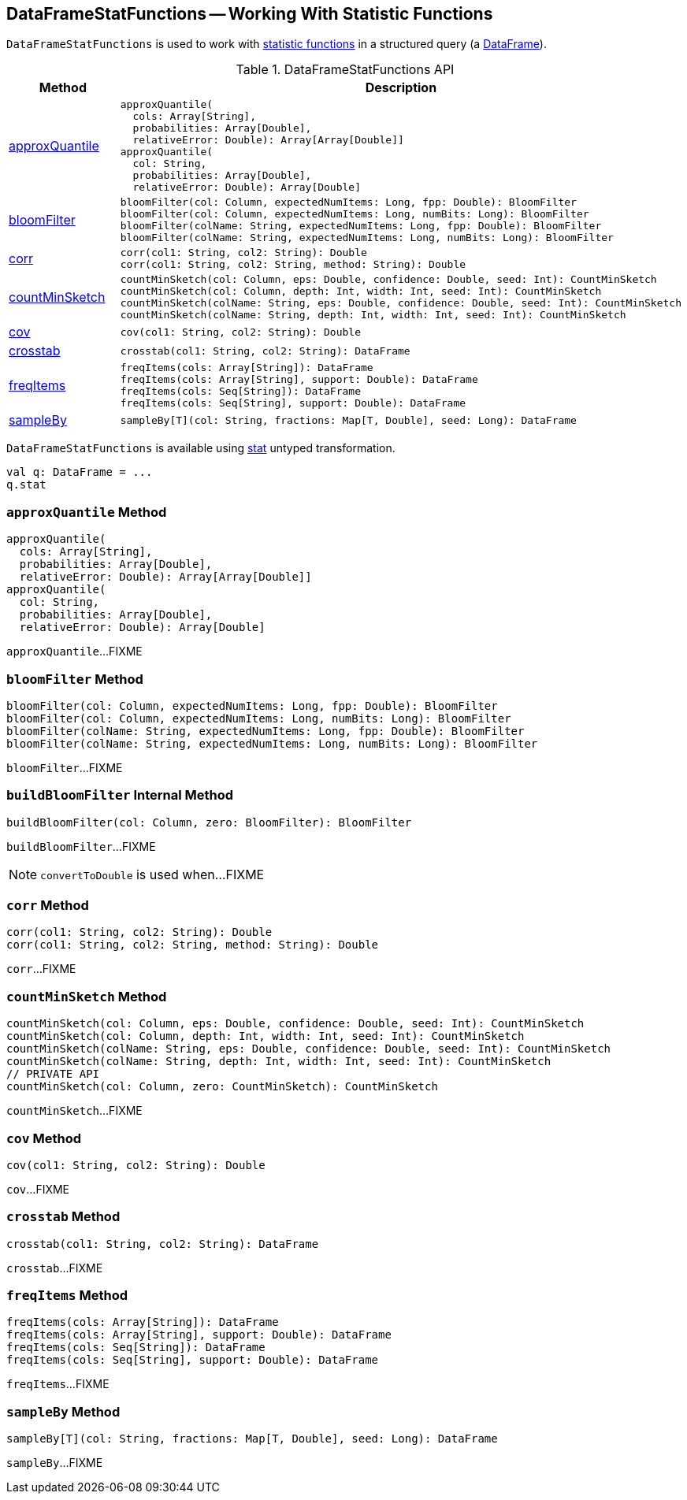 == [[DataFrameStatFunctions]] DataFrameStatFunctions -- Working With Statistic Functions

`DataFrameStatFunctions` is used to work with <<methods, statistic functions>> in a structured query (a <<spark-sql-DataFrame.adoc#, DataFrame>>).

[[methods]]
.DataFrameStatFunctions API
[cols="1,2",options="header",width="100%"]
|===
| Method
| Description

| <<approxQuantile, approxQuantile>>
a|

[source, scala]
----
approxQuantile(
  cols: Array[String],
  probabilities: Array[Double],
  relativeError: Double): Array[Array[Double]]
approxQuantile(
  col: String,
  probabilities: Array[Double],
  relativeError: Double): Array[Double]
----

| <<bloomFilter, bloomFilter>>
a|

[source, scala]
----
bloomFilter(col: Column, expectedNumItems: Long, fpp: Double): BloomFilter
bloomFilter(col: Column, expectedNumItems: Long, numBits: Long): BloomFilter
bloomFilter(colName: String, expectedNumItems: Long, fpp: Double): BloomFilter
bloomFilter(colName: String, expectedNumItems: Long, numBits: Long): BloomFilter
----

| <<corr, corr>>
a|

[source, scala]
----
corr(col1: String, col2: String): Double
corr(col1: String, col2: String, method: String): Double
----

| <<countMinSketch, countMinSketch>>
a|

[source, scala]
----
countMinSketch(col: Column, eps: Double, confidence: Double, seed: Int): CountMinSketch
countMinSketch(col: Column, depth: Int, width: Int, seed: Int): CountMinSketch
countMinSketch(colName: String, eps: Double, confidence: Double, seed: Int): CountMinSketch
countMinSketch(colName: String, depth: Int, width: Int, seed: Int): CountMinSketch
----

| <<cov, cov>>
a|

[source, scala]
----
cov(col1: String, col2: String): Double
----

| <<crosstab, crosstab>>
a|

[source, scala]
----
crosstab(col1: String, col2: String): DataFrame
----

| <<freqItems, freqItems>>
a|

[source, scala]
----
freqItems(cols: Array[String]): DataFrame
freqItems(cols: Array[String], support: Double): DataFrame
freqItems(cols: Seq[String]): DataFrame
freqItems(cols: Seq[String], support: Double): DataFrame
----

| <<sampleBy, sampleBy>>
a|

[source, scala]
----
sampleBy[T](col: String, fractions: Map[T, Double], seed: Long): DataFrame
----
|===

[[creating-instance]]
`DataFrameStatFunctions` is available using <<spark-sql-Dataset-untyped-transformations.adoc#stat, stat>> untyped transformation.

[source, scala]
----
val q: DataFrame = ...
q.stat
----

=== [[approxQuantile]] `approxQuantile` Method

[source, scala]
----
approxQuantile(
  cols: Array[String],
  probabilities: Array[Double],
  relativeError: Double): Array[Array[Double]]
approxQuantile(
  col: String,
  probabilities: Array[Double],
  relativeError: Double): Array[Double]
----

`approxQuantile`...FIXME

=== [[bloomFilter]] `bloomFilter` Method

[source, scala]
----
bloomFilter(col: Column, expectedNumItems: Long, fpp: Double): BloomFilter
bloomFilter(col: Column, expectedNumItems: Long, numBits: Long): BloomFilter
bloomFilter(colName: String, expectedNumItems: Long, fpp: Double): BloomFilter
bloomFilter(colName: String, expectedNumItems: Long, numBits: Long): BloomFilter
----

`bloomFilter`...FIXME

=== [[buildBloomFilter]] `buildBloomFilter` Internal Method

[source, scala]
----
buildBloomFilter(col: Column, zero: BloomFilter): BloomFilter
----

`buildBloomFilter`...FIXME

NOTE: `convertToDouble` is used when...FIXME

=== [[corr]] `corr` Method

[source, scala]
----
corr(col1: String, col2: String): Double
corr(col1: String, col2: String, method: String): Double
----

`corr`...FIXME

=== [[countMinSketch]] `countMinSketch` Method

[source, scala]
----
countMinSketch(col: Column, eps: Double, confidence: Double, seed: Int): CountMinSketch
countMinSketch(col: Column, depth: Int, width: Int, seed: Int): CountMinSketch
countMinSketch(colName: String, eps: Double, confidence: Double, seed: Int): CountMinSketch
countMinSketch(colName: String, depth: Int, width: Int, seed: Int): CountMinSketch
// PRIVATE API
countMinSketch(col: Column, zero: CountMinSketch): CountMinSketch
----

`countMinSketch`...FIXME

=== [[cov]] `cov` Method

[source, scala]
----
cov(col1: String, col2: String): Double
----

`cov`...FIXME

=== [[crosstab]] `crosstab` Method

[source, scala]
----
crosstab(col1: String, col2: String): DataFrame
----

`crosstab`...FIXME

=== [[freqItems]] `freqItems` Method

[source, scala]
----
freqItems(cols: Array[String]): DataFrame
freqItems(cols: Array[String], support: Double): DataFrame
freqItems(cols: Seq[String]): DataFrame
freqItems(cols: Seq[String], support: Double): DataFrame
----

`freqItems`...FIXME

=== [[sampleBy]] `sampleBy` Method

[source, scala]
----
sampleBy[T](col: String, fractions: Map[T, Double], seed: Long): DataFrame
----

`sampleBy`...FIXME
